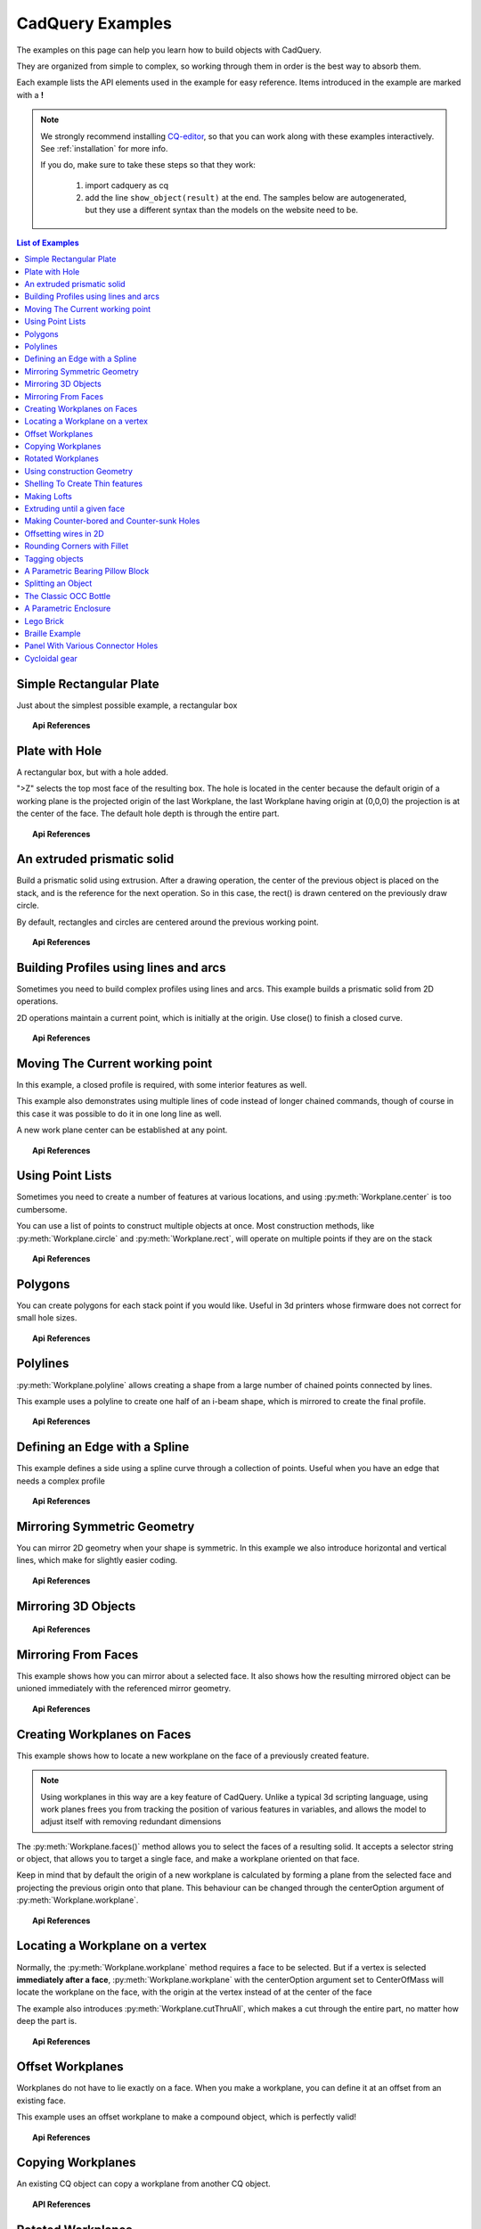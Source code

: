 .. _examples:

*********************************
CadQuery Examples
*********************************



The examples on this page can help you learn how to build objects with CadQuery.

They are organized from simple to complex, so working through them in order is the best way to absorb them.

Each example lists the API elements used in the example for easy reference.
Items introduced in the example are marked with a **!**



.. note::

    We strongly recommend installing `CQ-editor <https://github.com/CadQuery/CQ-editor>`_,
    so that you can work along with these examples interactively. See :ref:`installation` for more info.

    If you do, make sure to take these steps so that they work:

       1. import cadquery as cq
       2. add the line ``show_object(result)``  at the end. The samples below are autogenerated, but they use a different
          syntax than the models on the website need to be.

.. contents:: List of Examples
    :backlinks: entry


Simple Rectangular Plate
------------------------

Just about the simplest possible example, a rectangular box

.. cadquery::

    result = cadquery.Workplane("front").box(2.0, 2.0, 0.5)


.. topic:: Api References

    .. hlist::
        :columns: 2

        * :py:meth:`Workplane` **!**
        * :py:meth:`Workplane.box` **!**

Plate with Hole
------------------------

A rectangular box, but with a hole added.

"\>Z" selects the top most face of the resulting box. The hole is located in the center because the default origin
of a working plane is the projected origin of the last Workplane, the last Workplane having origin at (0,0,0) the 
projection is at the center of the face. The default hole depth is through the entire part.


.. cadquery::

        # The dimensions of the box. These can be modified rather than changing the
        # object's code directly.
        length = 80.0
        height = 60.0
        thickness = 10.0
        center_hole_dia = 22.0

        # Create a box based on the dimensions above and add a 22mm center hole
        result = (cq.Workplane("XY").box(length, height, thickness)
            .faces(">Z").workplane().hole(center_hole_dia))

.. topic:: Api References

    .. hlist::
        :columns: 2

        * :py:meth:`Workplane.hole` **!**
        * :py:meth:`Workplane.box`
        * :py:meth:`Workplane.box`

An extruded prismatic solid
-------------------------------

Build a prismatic solid using extrusion. After a drawing operation, the center of the previous object
is placed on the stack, and is the reference for the next operation. So in this case, the rect() is drawn
centered on the previously draw circle.

By default, rectangles and circles are centered around the previous working point.

.. cadquery::

    result = cq.Workplane("front").circle(2.0).rect(0.5, 0.75).extrude(0.5)

.. topic:: Api References

    .. hlist::
        :columns: 2

        * :py:meth:`Workplane.circle` **!**
        * :py:meth:`Workplane.rect` **!**
        * :py:meth:`Workplane.extrude` **!**
        * :py:meth:`Workplane`

Building Profiles using lines and arcs
--------------------------------------

Sometimes you need to build complex profiles using lines and arcs. This example builds a prismatic
solid from 2D operations.

2D operations maintain a current point, which is initially at the origin. Use close() to finish a
closed curve.


.. cadquery::

    result = (cq.Workplane("front").lineTo(2.0, 0).lineTo(2.0, 1.0).threePointArc((1.0, 1.5), (0.0, 1.0))
        .close().extrude(0.25))


.. topic:: Api References

    .. hlist::
        :columns: 2

        * :py:meth:`Workplane.threePointArc` **!**
        * :py:meth:`Workplane.lineTo` **!**
        * :py:meth:`Workplane.extrude`
        * :py:meth:`Workplane`

Moving The Current working point
---------------------------------

In this example, a closed profile is required, with some interior features as well.

This example also demonstrates using multiple lines of code instead of longer chained commands,
though of course in this case it was possible to do it in one long line as well.

A new work plane center can be established at any point.

.. cadquery::

    result = cq.Workplane("front").circle(3.0)  # current point is the center of the circle, at (0, 0)
    result = result.center(1.5, 0.0).rect(0.5, 0.5)  # new work center is (1.5, 0.0)

    result = result.center(-1.5, 1.5).circle(0.25)  # new work center is (0.0, 1.5).
    # The new center is specified relative to the previous center, not global coordinates!

    result = result.extrude(0.25)


.. topic:: Api References

    .. hlist::
        :columns: 2

        * :py:meth:`Workplane.center` **!**
        * :py:meth:`Workplane`
        * :py:meth:`Workplane.circle`
        * :py:meth:`Workplane.rect`
        * :py:meth:`Workplane.extrude`

Using Point Lists
---------------------------

Sometimes you need to create a number of features at various locations, and using :py:meth:`Workplane.center`
is too cumbersome.

You can use a list of points to construct multiple objects at once. Most construction methods,
like :py:meth:`Workplane.circle` and :py:meth:`Workplane.rect`, will operate on multiple points if they are on the stack

.. cadquery::

   r = cq.Workplane("front").circle(2.0)                           # make base
   r = r.pushPoints([(1.5, 0), (0, 1.5), (-1.5, 0), (0, -1.5)])    # now four points are on the stack
   r = r.circle(0.25)                                              # circle will operate on all four points
   result = r.extrude(0.125)                                       # make prism

.. topic:: Api References

    .. hlist::
        :columns: 2

        * :py:meth:`Workplane.points` **!**
        * :py:meth:`Workplane`
        * :py:meth:`Workplane.circle`
        * :py:meth:`Workplane.extrude`

Polygons
-------------------------

You can create polygons for each stack point if you would like. Useful in 3d printers whose firmware does not
correct for small hole sizes.

.. cadquery::

    result = (cq.Workplane("front").box(3.0, 4.0, 0.25).pushPoints([(0, 0.75), (0, -0.75)])
        .polygon(6, 1.0).cutThruAll())

.. topic:: Api References

    .. hlist::
        :columns: 2

        * :py:meth:`Workplane.polygon` **!**
        * :py:meth:`Workplane.pushPoints`
        * :py:meth:`Workplane.box`

Polylines
-------------------------

:py:meth:`Workplane.polyline` allows creating a shape from a large number of chained points connected by lines.

This example uses a polyline to create one half of an i-beam shape, which is mirrored to create the final profile.

.. cadquery::

    (L, H, W, t) = (100.0, 20.0, 20.0, 1.0)
    pts = [
        (0, H/2.0),
        (W/2.0, H/2.0),
        (W/2.0, (H/2.0 - t)),
        (t/2.0, (H/2.0 - t)),
        (t/2.0, (t - H/2.0)),
        (W/2.0, (t - H/2.0)),
        (W/2.0, H/-2.0),
        (0, H/-2.0)
    ]
    result = cq.Workplane("front").polyline(pts).mirrorY().extrude(L)

.. topic:: Api References

    .. hlist::
        :columns: 2

        * :py:meth:`Workplane.polyline` **!**
        * :py:meth:`Workplane`
        * :py:meth:`Workplane.mirrorY`
        * :py:meth:`Workplane.extrude`



Defining an Edge with a Spline
------------------------------

This example defines a side using a spline curve through a collection of points. Useful when you have an edge that
needs a complex profile

.. cadquery::

    s = cq.Workplane("XY")
    sPnts = [
        (2.75, 1.5),
        (2.5, 1.75),
        (2.0, 1.5),
        (1.5, 1.0),
        (1.0, 1.25),
        (0.5, 1.0),
        (0, 1.0)
    ]
    r = s.lineTo(3.0, 0).lineTo(3.0, 1.0).spline(sPnts, includeCurrent=True).close()
    result = r.extrude(0.5)

.. topic:: Api References

    .. hlist::
        :columns: 2

        * :py:meth:`Workplane.spline` **!**
        * :py:meth:`Workplane`
        * :py:meth:`Workplane.close`
        * :py:meth:`Workplane.lineTo`
        * :py:meth:`Workplane.extrude`

Mirroring Symmetric Geometry
-----------------------------

You can mirror 2D geometry when your shape is symmetric. In this example we also
introduce horizontal and vertical lines, which make for slightly easier coding.


.. cadquery::

   r = cq.Workplane("front").hLine(1.0)                       # 1.0 is the distance, not coordinate
   r = r.vLine(0.5).hLine(-0.25).vLine(-0.25).hLineTo(0.0)    # hLineTo allows using xCoordinate not distance
   result = r.mirrorY().extrude(0.25)                         # mirror the geometry and extrude

.. topic:: Api References

    .. hlist::
        :columns: 2

        * :py:meth:`Workplane.hLine` **!**
        * :py:meth:`Workplane.vLine` **!**
        * :py:meth:`Workplane.hLineTo` **!**
        * :py:meth:`Workplane.mirrorY` **!**
        * :py:meth:`Workplane.mirrorX` **!**
        * :py:meth:`Workplane`
        * :py:meth:`Workplane.extrude`

Mirroring 3D Objects
-----------------------------

.. cadquery::

    result0 = (cadquery.Workplane("XY")
               .moveTo(10, 0)
               .lineTo(5, 0)
               .threePointArc((3.9393, 0.4393), (3.5, 1.5))
               .threePointArc((3.0607, 2.5607), (2, 3))
               .lineTo(1.5, 3)
               .threePointArc((0.4393, 3.4393), (0, 4.5))
               .lineTo(0, 13.5)
               .threePointArc((0.4393, 14.5607), (1.5, 15))
               .lineTo(28, 15)
               .lineTo(28, 13.5)
               .lineTo(24, 13.5)
               .lineTo(24, 11.5)
               .lineTo(27, 11.5)
               .lineTo(27, 10)
               .lineTo(22, 10)
               .lineTo(22, 13.2)
               .lineTo(14.5, 13.2)
               .lineTo(14.5, 10)
               .lineTo(12.5, 10)
               .lineTo(12.5, 13.2)
               .lineTo(5.5, 13.2)
               .lineTo(5.5, 2)
               .threePointArc((5.793, 1.293), (6.5, 1))
               .lineTo(10, 1)
               .close())
    result = result0.extrude(100)

    result = result.rotate((0, 0, 0), (1, 0, 0), 90)

    result = result.translate(result.val().BoundingBox().center.multiply(-1))

    mirXY_neg = result.mirror(mirrorPlane="XY", basePointVector=(0, 0, -30))
    mirXY_pos = result.mirror(mirrorPlane="XY", basePointVector=(0, 0, 30))
    mirZY_neg = result.mirror(mirrorPlane="ZY", basePointVector=(-30, 0, 0))
    mirZY_pos = result.mirror(mirrorPlane="ZY", basePointVector=(30, 0, 0))

    result = result.union(mirXY_neg).union(mirXY_pos).union(mirZY_neg).union(mirZY_pos)


.. topic:: Api References

    .. hlist::
        :columns: 2

        * :py:meth:`Workplane.moveTo`
        * :py:meth:`Workplane.lineTo`
        * :py:meth:`Workplane.threePointArc`
        * :py:meth:`Workplane.extrude`
        * :py:meth:`Workplane.mirror`
        * :py:meth:`Workplane.union`
        * :py:meth:`Workplane.rotate`


Mirroring From Faces
-----------------------------

This example shows how you can mirror about a selected face. It also shows how the resulting mirrored object can be unioned immediately with the referenced mirror geometry.

.. cadquery::

    result = (cq.Workplane("XY")
              .line(0, 1)
              .line(1, 0)
              .line(0, -.5)
              .close()
              .extrude(1))

    result = result.mirror(result.faces(">X"), union=True)


.. topic:: Api References

    .. hlist::
        :columns: 2

        * :py:meth:`Workplane.line`
        * :py:meth:`Workplane.close`
        * :py:meth:`Workplane.extrude`
        * :py:meth:`Workplane.faces`
        * :py:meth:`Workplane.mirror`
        * :py:meth:`Workplane.union`

Creating Workplanes on Faces
-----------------------------

This example shows how to locate a new workplane on the face of a previously created feature.

.. note::
    Using workplanes in this way are a key feature of CadQuery. Unlike a typical 3d scripting
    language, using work planes frees you from tracking the position of various features in
    variables, and allows the model to adjust itself with removing redundant dimensions

The :py:meth:`Workplane.faces()` method allows you to select the faces of a resulting solid. It
accepts a selector string or object, that allows you to target a single face, and make a workplane
oriented on that face.

Keep in mind that by default the origin of a new workplane is calculated by forming a plane from the
selected face and projecting the previous origin onto that plane. This behaviour can be changed
through the centerOption argument of :py:meth:`Workplane.workplane`.

.. cadquery::

    result = cq.Workplane("front").box(2, 3, 0.5)  # make a basic prism
    result = result.faces(">Z").workplane().hole(0.5)  # find the top-most face and make a hole

.. topic:: Api References

    .. hlist::
        :columns: 2

        * :py:meth:`Workplane.faces` **!**
        * :py:meth:`StringSyntaxSelector` **!**
        * :ref:`selector_reference` **!**
        * :py:meth:`Workplane.workplane`
        * :py:meth:`Workplane.box`
        * :py:meth:`Workplane`

Locating a Workplane on a vertex
---------------------------------

Normally, the :py:meth:`Workplane.workplane` method requires a face to be selected. But if a vertex
is selected **immediately after a face**, :py:meth:`Workplane.workplane` with the centerOption
argument set to CenterOfMass will locate the workplane on the face, with the origin at the vertex
instead of at the center of the face

The example also introduces :py:meth:`Workplane.cutThruAll`, which makes a cut through the entire
part, no matter how deep the part is.

.. cadquery::

    result = cq.Workplane("front").box(3,2, 0.5)  # make a basic prism
    result = result.faces(">Z").vertices("<XY").workplane(centerOption="CenterOfMass")  # select the lower left vertex and make a workplane
    result = result.circle(1.0).cutThruAll()  # cut the corner out

.. topic:: Api References

    .. hlist::
        :columns: 2

        * :py:meth:`Workplane.cutThruAll` **!**

        * :ref:`selector_reference` **!**
        * :py:meth:`Workplane.vertices` **!**
        * :py:meth:`Workplane.box`
        * :py:meth:`Workplane`
        * :py:meth:`StringSyntaxSelector` **!**

Offset Workplanes
--------------------------

Workplanes do not have to lie exactly on a face. When you make a workplane, you can define it at an offset
from an existing face.

This example uses an offset workplane to make a compound object, which is perfectly valid!

.. cadquery::

    result = cq.Workplane("front").box(3, 2, 0.5)         # make a basic prism
    result = result.faces("<X").workplane(offset=0.75)    # workplane is offset from the object surface
    result = result.circle(1.0).extrude(0.5)              # disc

.. topic:: Api References

    .. hlist::
        :columns: 2

        * :py:meth:`Workplane.extrude`
        * :ref:`selector_reference` **!**
        * :py:meth:`Workplane.box`
        * :py:meth:`Workplane`

Copying Workplanes
--------------------------

An existing CQ object can copy a workplane from another CQ object.

.. cadquery::

    result = (cq.Workplane("front").circle(1).extrude(10)  # make a cylinder
              # We want to make a second cylinder perpendicular to the first,
              # but we have no face to base the workplane off
              .copyWorkplane(
                  # create a temporary object with the required workplane
                  cq.Workplane("right", origin=(-5, 0, 0))
              ).circle(1).extrude(10))

.. topic:: API References

    .. hlist:
        :columns: 2

        * :py:meth:`Workplane.copyWorkplane` **!**
        * :py:meth:`Workplane.circle`
        * :py:meth:`Workplane.extrude`
        * :py:meth:`Workplane`

Rotated Workplanes
--------------------------

You can create a rotated work plane by specifying angles of rotation relative to another workplane

.. cadquery::

    result = (cq.Workplane("front").box(4.0, 4.0, 0.25).faces(">Z").workplane()
         .transformed(offset=cq.Vector(0, -1.5, 1.0),rotate=cq.Vector(60, 0, 0))
         .rect(1.5, 1.5, forConstruction=True).vertices().hole(0.25))

.. topic:: Api References

    .. hlist::
        :columns: 2

        * :py:meth:`Workplane.transformed` **!**
        * :py:meth:`Workplane.box`
        * :py:meth:`Workplane.rect`
        * :py:meth:`Workplane.faces`

Using construction Geometry
---------------------------

You can draw shapes to use the vertices as points to locate other features. Features that are used to
locate other features, rather than to create them, are called ``Construction Geometry``

In the example below, a rectangle is drawn, and its vertices are used to locate a set of holes.

.. cadquery::

    result = (cq.Workplane("front").box(2, 2, 0.5).faces(">Z").workplane()
        .rect(1.5, 1.5, forConstruction=True).vertices().hole(0.125))

.. topic:: Api References

    .. hlist::
        :columns: 2

        * :py:meth:`Workplane.rect` (forConstruction=True)
        * :ref:`selector_reference`
        * :py:meth:`Workplane.workplane`
        * :py:meth:`Workplane.box`
        * :py:meth:`Workplane.hole`
        * :py:meth:`Workplane`

Shelling To Create Thin features
--------------------------------

Shelling converts a solid object into a shell of uniform thickness.

To shell an object and 'hollow out' the inside pass a negative thickness parameter
to the :py:meth:`Workplane.shell()` method of a shape.

.. cadquery::

    result = cq.Workplane("front").box(2, 2, 2).shell(-0.1)

A positive thickness parameter wraps an object with filleted outside edges
and the original object will be the 'hollowed out' portion.

.. cadquery::

    result = cq.Workplane("front").box(2, 2, 2).shell(0.1)

Use face selectors to select a face to be removed from the resulting hollow shape.

.. cadquery::

    result = cq.Workplane("front").box(2, 2, 2).faces("+Z").shell(0.1)

Multiple faces can be removed using more complex selectors.

.. cadquery::

   result = (
        cq.Workplane("front")
        .box(2, 2, 2)
        .faces("+Z or -X or +X")
        .shell(0.1)
   )

.. topic:: Api References

    .. hlist::
        :columns: 2

        * :py:meth:`Workplane.shell` **!**
        * :ref:`selector_reference`
        * :py:meth:`Workplane.box`
        * :py:meth:`Workplane.faces`
        * :py:meth:`Workplane`

Making Lofts
--------------------------------------------

A loft is a solid swept through a set of wires. This example creates lofted section between a rectangle
and a circular section.

.. cadquery::

    result = (cq.Workplane("front").box(4.0, 4.0, 0.25).faces(">Z").circle(1.5)
        .workplane(offset=3.0).rect(0.75, 0.5).loft(combine=True))


.. topic:: Api References

    .. hlist::
        :columns: 2

        * :py:meth:`Workplane.loft` **!**
        * :py:meth:`Workplane.box`
        * :py:meth:`Workplane.faces`
        * :py:meth:`Workplane.circle`
        * :py:meth:`Workplane.rect`

Extruding until a given face
--------------------------------------------

Sometimes you will want to extrude a wire until a given face that can be not planar or where you
might not know easily the distance you have to extrude to. In such cases you can use `next`, `last`
or even give a :class:`~cadquery.Face` object for the `until` argument of
:meth:`~cadquery.Workplane.extrude`.


.. cadquery::

    result = (cq.Workplane(origin = (20,0,0))
        .circle(2)
        .revolve(180, (-20,0,0),(-20,-1,0))
        .center(-20,0)
        .workplane()
        .rect(20,4)
        .extrude("next")
    )

The same behaviour is available with :meth:`~cadquery.Workplane.cutBlind` and as you can see it is
also possible to work on several :class:`~cadquery.Wire` objects at a time (the
same is true for :meth:`~cadquery.Workplane.extrude`).

.. cadquery::

    skyscrapers_locations = [(-16,1),(-8,0),(7,0.2),(17,-1.2)]
    angles = iter([15,0,-8,10])
    skyscrapers = (cq.Workplane()
        .pushPoints(skyscrapers_locations)
        .eachpoint(lambda loc: (cq.Workplane()
                                .rect(5,16)
                                .workplane(offset=10)
                                .ellipse(3,8)
                                .workplane(offset=10)
                                .slot2D(20,5, 90)
                                .loft()
                                .rotateAboutCenter((0,0,1),next(angles))
                                .val().located(loc)
                                )
        )    
    )

    result = (skyscrapers
        .transformed((0,-90,0))
        .moveTo(15,0)
        .rect(3,3, forConstruction=True)
        .vertices()
        .circle(1)    
        .cutBlind("last")
    )

Here is a typical situation where extruding and cuting until a given surface is very handy. It allows us to extrude or cut until a curved surface without overlapping issues.

.. cadquery::
    
    import cadquery as cq

    sphere = cq.Workplane().sphere(5)
    base = (cq.Workplane(origin=(0,0,-2))
        .box(12,12,10)
        .cut(sphere)
        .edges("|Z")
        .fillet(2)
    )
    sphere_face = base.faces(">>X[2] and (not |Z) and (not |Y)").val()
    base = (base
        .faces("<Z")
        .workplane()
        .circle(2)
        .extrude(10)
    )

    shaft = (cq.Workplane()
        .sphere(4.5)
        .circle(1.5)
        .extrude(20)
    )

    spherical_joint = (base.union(shaft)
        .faces(">X")
        .workplane(centerOption="CenterOfMass")
        .move(0,4)
        .slot2D(10,2,90)
        .cutBlind(sphere_face)    
        .workplane(offset=10)
        .move(0,2)
        .circle(0.9)
        .extrude("next")
    )

    result = spherical_joint

.. warning::

    If the wire you want to extrude cannot be fully projected on the target surface, the result will
    be unpredictable. Furthermore, the algorithm in charge of finding the candidate faces does its search by counting all the faces intersected
    by a line created from your wire center along your
    extrusion direction. So make sure your wire can be projected on your target face to avoid
    unexpected behaviour.

.. topic:: Api References

    .. hlist::
        :columns: 3

        * :py:meth:`Workplane.cutBlind` **!**
        * :py:meth:`Workplane.rect`
        * :py:meth:`Workplane.ellipse`
        * :py:meth:`Workplane.workplane`
        * :py:meth:`Workplane.slot2D`
        * :py:meth:`Workplane.loft`
        * :py:meth:`Workplane.rotateAboutCenter`
        * :py:meth:`Workplane.transformed`
        * :py:meth:`Workplane.moveTo`
        * :py:meth:`Workplane.circle`


Making Counter-bored and Counter-sunk Holes
----------------------------------------------

Counterbored and countersunk holes are so common that CadQuery creates macros to create them in a single step.

Similar to :py:meth:`Workplane.hole`, these functions operate on a list of points as well as a single point.

.. cadquery::

    result = (
        cq.Workplane(cq.Plane.XY())
        .box(4, 2, 0.5)
        .faces(">Z")
        .workplane()
        .rect(3.5, 1.5, forConstruction=True)
        .vertices()
        .cboreHole(0.125, 0.25, 0.125, depth=None)
    )


.. topic:: Api References

    .. hlist::
        :columns: 2

        * :py:meth:`Workplane.cboreHole` **!**
        * :py:meth:`Workplane.cskHole` **!**
        * :py:meth:`Workplane.box`
        * :py:meth:`Workplane.rect`
        * :py:meth:`Workplane.workplane`
        * :py:meth:`Workplane.vertices`
        * :py:meth:`Workplane.faces`
        * :py:meth:`Workplane`

Offsetting wires in 2D
----------------------

Two dimensional wires can be transformed with :py:meth:`Workplane.offset2D`. They can be offset
inwards or outwards, and with different techniques for extending the corners.

.. cadquery::

    original = cq.Workplane().polygon(5, 10).extrude(0.1).translate((0, 0, 2))
    arc = (
        cq.Workplane()
        .polygon(5, 10)
        .offset2D(1, "arc")
        .extrude(0.1)
        .translate((0, 0, 1))
    )
    intersection = cq.Workplane().polygon(5, 10).offset2D(1, "intersection").extrude(0.1)
    result = original.add(arc).add(intersection)


Using the forConstruction argument you can do the common task of offsetting a series of bolt holes
from the outline of an object. Here is the counterbore example from above but with the bolt holes
offset from the edges.

.. cadquery::

    result = (
        cq.Workplane()
        .box(4, 2, 0.5)
        .faces(">Z")
        .edges()
        .toPending()
        .offset2D(-0.25, forConstruction=True)
        .vertices()
        .cboreHole(0.125, 0.25, 0.125, depth=None)
    )


Note that :py:meth:`Workplane.edges` is for selecting objects. It does not add the selected edges to
pending edges in the modelling context, because this would result in your next extrusion including
everything you had only selected in addition to the lines you had drawn. To specify you want these
edges to be used in :py:meth:`Workplane.offset2D`, you call :py:meth:`Workplane.toPending` to
explicitly put them in the list of pending edges.

.. topic:: Api References

    .. hlist::
        :columns: 2

        * :py:meth:`Workplane.offset2D` **!**
        * :py:meth:`Workplane.cboreHole`
        * :py:meth:`Workplane.cskHole`
        * :py:meth:`Workplane.box`
        * :py:meth:`Workplane.polygon`
        * :py:meth:`Workplane.workplane`
        * :py:meth:`Workplane.vertices`
        * :py:meth:`Workplane.edges`
        * :py:meth:`Workplane.faces`
        * :py:meth:`Workplane`


Rounding Corners with Fillet
-----------------------------

Filleting is done by selecting the edges of a solid, and using the fillet function.

Here we fillet all of the edges of a simple plate.

.. cadquery::

    result = cq.Workplane("XY").box(3, 3, 0.5).edges("|Z").fillet(0.125)

.. topic:: Api References

    .. hlist::
        :columns: 2

        * :py:meth:`Workplane.fillet` **!**
        * :py:meth:`Workplane.box`
        * :py:meth:`Workplane.edges`
        * :py:meth:`Workplane`

Tagging objects
----------------

The :py:meth:`Workplane.tag` method can be used to tag a particular object in the chain with a string, so that it can be referred to later in the chain.

The :py:meth:`Workplane.workplaneFromTagged` method applies :py:meth:`Workplane.copyWorkplane` to a tagged object. For example, when extruding two different solids from a surface, after the first solid is extruded it can become difficult to reselect the original surface with CadQuery's other selectors.

.. cadquery::

    result = (cq.Workplane("XY")
              # create and tag the base workplane
              .box(10, 10, 10).faces(">Z").workplane().tag("baseplane")
              # extrude a cylinder
              .center(-3, 0).circle(1).extrude(3)
              # to reselect the base workplane, simply
              .workplaneFromTagged("baseplane")
              # extrude a second cylinder
              .center(3, 0).circle(1).extrude(2))


Tags can also be used with most selectors, including :py:meth:`Workplane.vertices`, :py:meth:`Workplane.faces`, :py:meth:`Workplane.edges`, :py:meth:`Workplane.wires`, :py:meth:`Workplane.shells`, :py:meth:`Workplane.solids` and :py:meth:`Workplane.compounds`.

.. cadquery::

    result = (cq.Workplane("XY")
              # create a triangular prism and tag it
              .polygon(3, 5).extrude(4).tag("prism")
              # create a sphere that obscures the prism
              .sphere(10)
              # create features based on the prism's faces
              .faces("<X", tag="prism").workplane().circle(1).cutThruAll()
              .faces(">X", tag="prism").faces(">Y").workplane().circle(1).cutThruAll())

.. topic:: Api References

    .. hlist::
        :columns: 2

        * :py:meth:`Workplane.tag` **!**
        * :py:meth:`Workplane.getTagged` **!**
        * :py:meth:`Workplane.workplaneFromTagged` **!**
        * :py:meth:`Workplane.extrude`
        * :py:meth:`Workplane.cutThruAll`
        * :py:meth:`Workplane.circle`
        * :py:meth:`Workplane.faces`
        * :py:meth:`Workplane`

A Parametric Bearing Pillow Block
------------------------------------

Combining a few basic functions, its possible to make a very good parametric bearing pillow block,
with just a few lines of code.

.. cadquery::

        (length, height, bearing_diam, thickness, padding) = (30.0, 40.0, 22.0, 10.0, 8.0)

        result = (cq.Workplane("XY").box(length, height, thickness).faces(">Z").workplane().hole(bearing_diam)
                .faces(">Z").workplane()
                .rect(length-padding, height-padding, forConstruction=True)
                .vertices().cboreHole(2.4, 4.4, 2.1))


Splitting an Object
---------------------

You can split an object using a workplane, and retain either or both halves

.. cadquery::

        c = cq.Workplane("XY").box(1, 1, 1).faces(">Z").workplane().circle(0.25).cutThruAll()

        # now cut it in half sideways
        result = c.faces(">Y").workplane(-0.5).split(keepTop=True)

.. topic:: Api References

    .. hlist::
        :columns: 2

        * :py:meth:`Workplane.split` **!**
        * :py:meth:`Workplane.box`
        * :py:meth:`Workplane.circle`
        * :py:meth:`Workplane.cutThruAll`
        * :py:meth:`Workplane.workplane`
        * :py:meth:`Workplane`

The Classic OCC Bottle
----------------------

CadQuery is based on the OpenCascade.org (OCC) modeling Kernel. Those who are familiar with OCC know about the
famous 'bottle' example. `The bottle example in the OCCT online documentation <https://old.opencascade.com/doc/occt-7.5.0/overview/html/occt__tutorial.html>`_.

A pythonOCC version is listed `here <https://github.com/tpaviot/pythonocc-demos/blob/f3ea9b4f65a9dff482be04b153d4ce5ec2430e13/examples/core_classic_occ_bottle.py>`_.

Of course one difference between this sample and the OCC version is the length. This sample is one of the longer
ones at 13 lines, but that's very short compared to the pythonOCC version, which is 10x longer!


.. cadquery::

    (L, w, t) = (20.0, 6.0, 3.0)
    s = cq.Workplane("XY")

    # Draw half the profile of the bottle and extrude it
    p = (s.center(-L/2.0, 0).vLine(w/2.0)
        .threePointArc((L/2.0, w/2.0 + t), (L, w/2.0)).vLine(-w/2.0)
        .mirrorX().extrude(30.0, True))

    # Make the neck
    p = p.faces(">Z").workplane(centerOption="CenterOfMass").circle(3.0).extrude(2.0, True)

    # Make a shell
    result = p.faces(">Z").shell(0.3)

.. topic:: Api References

    .. hlist::
        :columns: 2

        * :py:meth:`Workplane.extrude`
        * :py:meth:`Workplane.mirrorX`
        * :py:meth:`Workplane.threePointArc`
        * :py:meth:`Workplane.workplane`
        * :py:meth:`Workplane.vertices`
        * :py:meth:`Workplane.vLine`
        * :py:meth:`Workplane.faces`
        * :py:meth:`Workplane`

A Parametric Enclosure
-----------------------

.. cadquery::
    :height: 400px

    # parameter definitions
    p_outerWidth = 100.0  # Outer width of box enclosure
    p_outerLength = 150.0  # Outer length of box enclosure
    p_outerHeight = 50.0  # Outer height of box enclosure

    p_thickness = 3.0  # Thickness of the box walls
    p_sideRadius = 10.0  # Radius for the curves around the sides of the box
    p_topAndBottomRadius = 2.0  # Radius for the curves on the top and bottom edges of the box

    p_screwpostInset = 12.0  # How far in from the edges the screw posts should be place.
    p_screwpostID = 4.0  # Inner Diameter of the screw post holes, should be roughly screw diameter not including threads
    p_screwpostOD = 10.0  # Outer Diameter of the screw posts.\nDetermines overall thickness of the posts

    p_boreDiameter = 8.0  # Diameter of the counterbore hole, if any
    p_boreDepth = 1.0  # Depth of the counterbore hole, if
    p_countersinkDiameter = 0.0  # Outer diameter of countersink. Should roughly match the outer diameter of the screw head
    p_countersinkAngle = 90.0  # Countersink angle (complete angle between opposite sides, not from center to one side)
    p_flipLid = True  # Whether to place the lid with the top facing down or not.
    p_lipHeight = 1.0  # Height of lip on the underside of the lid.\nSits inside the box body for a snug fit.

    # outer shell
    oshell = cq.Workplane("XY").rect(p_outerWidth, p_outerLength).extrude(p_outerHeight + p_lipHeight)

    # weird geometry happens if we make the fillets in the wrong order
    if p_sideRadius > p_topAndBottomRadius:
        oshell = oshell.edges("|Z").fillet(p_sideRadius)
        oshell = oshell.edges("#Z").fillet(p_topAndBottomRadius)
    else:
        oshell = oshell.edges("#Z").fillet(p_topAndBottomRadius)
        oshell = oshell.edges("|Z").fillet(p_sideRadius)

    # inner shell
    ishell = (oshell.faces("<Z").workplane(p_thickness, True)
        .rect((p_outerWidth - 2.0*p_thickness), (p_outerLength - 2.0*p_thickness))
        .extrude((p_outerHeight - 2.0*p_thickness), False)  # set combine false to produce just the new boss
    )
    ishell = ishell.edges("|Z").fillet(p_sideRadius - p_thickness)

    # make the box outer box
    box = oshell.cut(ishell)

    # make the screw posts
    POSTWIDTH = (p_outerWidth - 2.0*p_screwpostInset)
    POSTLENGTH = (p_outerLength - 2.0*p_screwpostInset)

    box = (box.faces(">Z").workplane(-p_thickness)
        .rect(POSTWIDTH, POSTLENGTH, forConstruction=True)
        .vertices().circle(p_screwpostOD/2.0).circle(p_screwpostID/2.0)
        .extrude(-1.0*(p_outerHeight + p_lipHeight - p_thickness),True))

    # split lid into top and bottom parts
    (lid, bottom) = box.faces(">Z").workplane(-p_thickness - p_lipHeight).split(keepTop=True, keepBottom=True).all()  # splits into two solids

    # translate the lid, and subtract the bottom from it to produce the lid inset
    lowerLid = lid.translate((0, 0, -p_lipHeight))
    cutlip = lowerLid.cut(bottom).translate((p_outerWidth + p_thickness, 0, p_thickness - p_outerHeight + p_lipHeight))

    # compute centers for counterbore/countersink or counterbore
    topOfLidCenters = cutlip.faces(">Z").workplane().rect(POSTWIDTH, POSTLENGTH, forConstruction=True).vertices()

    # add holes of the desired type
    if p_boreDiameter > 0 and p_boreDepth > 0:
        topOfLid = topOfLidCenters.cboreHole(p_screwpostID, p_boreDiameter, p_boreDepth, 2.0*p_thickness)
    elif p_countersinkDiameter > 0 and p_countersinkAngle > 0:
        topOfLid = topOfLidCenters.cskHole(p_screwpostID, p_countersinkDiameter, p_countersinkAngle, 2.0*p_thickness)
    else:
        topOfLid = topOfLidCenters.hole(p_screwpostID, 2.0*p_thickness)

    # flip lid upside down if desired
    if p_flipLid:
        topOfLid = topOfLid.rotateAboutCenter((1, 0, 0), 180)

    # return the combined result
    result = topOfLid.union(bottom)


.. topic:: Api References

    .. hlist::
        :columns: 3

        * :py:meth:`Workplane.circle`
        * :py:meth:`Workplane.rect`
        * :py:meth:`Workplane.extrude`
        * :py:meth:`Workplane.box`
        * :py:meth:`Workplane.all`
        * :py:meth:`Workplane.faces`
        * :py:meth:`Workplane.vertices`
        * :py:meth:`Workplane.edges`
        * :py:meth:`Workplane.workplane`
        * :py:meth:`Workplane.fillet`
        * :py:meth:`Workplane.cut`
        * :py:meth:`Workplane.union`
        * :py:meth:`Workplane.rotateAboutCenter`
        * :py:meth:`Workplane.cboreHole`
        * :py:meth:`Workplane.cskHole`
        * :py:meth:`Workplane.hole`

Lego Brick
-------------------

This script will produce any size regular rectangular Lego(TM) brick. Its only tricky because of the logic
regarding the underside of the brick.

.. cadquery::
    :select: tmp
    :height: 400px

    #####
    # Inputs
    ######
    lbumps = 6     # number of bumps long
    wbumps = 2     # number of bumps wide
    thin = True    # True for thin, False for thick

    #
    # Lego Brick Constants-- these make a Lego brick a Lego :)
    #
    pitch = 8.0
    clearance = 0.1
    bumpDiam = 4.8
    bumpHeight = 1.8
    if thin:
        height = 3.2
    else:
        height = 9.6

    t = (pitch - (2 * clearance) - bumpDiam) / 2.0
    postDiam = pitch - t  # works out to 6.5
    total_length = lbumps*pitch - 2.0*clearance
    total_width = wbumps*pitch - 2.0*clearance

    # make the base
    s = cq.Workplane("XY").box(total_length, total_width, height)

    # shell inwards not outwards
    s = s.faces("<Z").shell(-1.0 * t)

    # make the bumps on the top
    s = (s.faces(">Z").workplane().
        rarray(pitch, pitch, lbumps, wbumps, True).circle(bumpDiam / 2.0)
        .extrude(bumpHeight))

    # add posts on the bottom. posts are different diameter depending on geometry
    # solid studs for 1 bump, tubes for multiple, none for 1x1
    tmp = s.faces("<Z").workplane(invert=True)

    if lbumps > 1 and wbumps > 1:
        tmp = (tmp.rarray(pitch, pitch, lbumps - 1, wbumps - 1, center=True).
            circle(postDiam / 2.0).circle(bumpDiam / 2.0).extrude(height - t))
    elif lbumps > 1:
        tmp = (tmp.rarray(pitch, pitch, lbumps - 1, 1, center=True).
            circle(t).extrude(height - t))
    elif wbumps > 1:
        tmp = (tmp.rarray(pitch, pitch, 1, wbumps - 1, center=True).
            circle(t).extrude(height - t))
    else:
        tmp = s


Braille Example
---------------------

.. cadquery::
    :height: 400px

    from collections import namedtuple


    # text_lines is a list of text lines.
    # Braille (converted with braille-converter:
    # https://github.com/jpaugh/braille-converter.git).
    text_lines = ['⠠ ⠋ ⠗ ⠑ ⠑ ⠠ ⠉ ⠠ ⠁ ⠠ ⠙']
    # See http://www.tiresias.org/research/reports/braille_cell.htm for examples
    # of braille cell geometry.
    horizontal_interdot = 2.5
    vertical_interdot = 2.5
    horizontal_intercell = 6
    vertical_interline = 10
    dot_height = 0.5
    dot_diameter = 1.3

    base_thickness = 1.5

    # End of configuration.
    BrailleCellGeometry = namedtuple('BrailleCellGeometry',
                                     ('horizontal_interdot',
                                      'vertical_interdot',
                                      'intercell',
                                      'interline',
                                      'dot_height',
                                      'dot_diameter'))


    class Point(object):
        def __init__(self, x, y):
            self.x = x
            self.y = y

        def __add__(self, other):
            return Point(self.x + other.x, self.y + other.y)

        def __len__(self):
            return 2

        def __getitem__(self, index):
            return (self.x, self.y)[index]

        def __str__(self):
            return '({}, {})'.format(self.x, self.y)


    def brailleToPoints(text, cell_geometry):
        # Unicode bit pattern (cf. https://en.wikipedia.org/wiki/Braille_Patterns).
        mask1 = 0b00000001
        mask2 = 0b00000010
        mask3 = 0b00000100
        mask4 = 0b00001000
        mask5 = 0b00010000
        mask6 = 0b00100000
        mask7 = 0b01000000
        mask8 = 0b10000000
        masks = (mask1, mask2, mask3, mask4, mask5, mask6, mask7, mask8)

        # Corresponding dot position
        w = cell_geometry.horizontal_interdot
        h = cell_geometry.vertical_interdot
        pos1 = Point(0, 2 * h)
        pos2 = Point(0, h)
        pos3 = Point(0, 0)
        pos4 = Point(w, 2 * h)
        pos5 = Point(w, h)
        pos6 = Point(w, 0)
        pos7 = Point(0, -h)
        pos8 = Point(w, -h)
        pos = (pos1, pos2, pos3, pos4, pos5, pos6, pos7, pos8)

        # Braille blank pattern (u'\u2800').
        blank = '⠀'
        points = []
        # Position of dot1 along the x-axis (horizontal).
        character_origin = 0
        for c in text:
            for m, p in zip(masks, pos):
                delta_to_blank = ord(c) - ord(blank)
                if (m & delta_to_blank):
                    points.append(p + Point(character_origin, 0))
            character_origin += cell_geometry.intercell
        return points


    def get_plate_height(text_lines, cell_geometry):
        # cell_geometry.vertical_interdot is also used as space between base
        # borders and characters.
        return (2 * cell_geometry.vertical_interdot +
                2 * cell_geometry.vertical_interdot +
                (len(text_lines) - 1) * cell_geometry.interline)


    def get_plate_width(text_lines, cell_geometry):
        # cell_geometry.horizontal_interdot is also used as space between base
        # borders and characters.
        max_len = max([len(t) for t in text_lines])
        return (2 * cell_geometry.horizontal_interdot +
                cell_geometry.horizontal_interdot +
                (max_len - 1) * cell_geometry.intercell)


    def get_cylinder_radius(cell_geometry):
        """Return the radius the cylinder should have
        The cylinder have the same radius as the half-sphere make the dots (the
        hidden and the shown part of the dots).
        The radius is such that the spherical cap with diameter
        cell_geometry.dot_diameter has a height of cell_geometry.dot_height.
        """
        h = cell_geometry.dot_height
        r = cell_geometry.dot_diameter / 2
        return (r ** 2 + h ** 2) / 2 / h


    def get_base_plate_thickness(plate_thickness, cell_geometry):
        """Return the height on which the half spheres will sit"""
        return (plate_thickness +
                get_cylinder_radius(cell_geometry) -
                cell_geometry.dot_height)


    def make_base(text_lines, cell_geometry, plate_thickness):
        base_width = get_plate_width(text_lines, cell_geometry)
        base_height = get_plate_height(text_lines, cell_geometry)
        base_thickness = get_base_plate_thickness(plate_thickness, cell_geometry)
        base = cq.Workplane('XY').box(base_width, base_height, base_thickness,
                                      centered=False)
        return base


    def make_embossed_plate(text_lines, cell_geometry):
        """Make an embossed plate with dots as spherical caps
        Method:
            - make a thin plate on which sit cylinders
            - fillet the upper edge of the cylinders so to get pseudo half-spheres
            - make the union with a thicker plate so that only the sphere caps stay
              "visible".
        """
        base = make_base(text_lines, cell_geometry, base_thickness)

        dot_pos = []
        base_width = get_plate_width(text_lines, cell_geometry)
        base_height = get_plate_height(text_lines, cell_geometry)
        y = base_height - 3 * cell_geometry.vertical_interdot
        line_start_pos = Point(cell_geometry.horizontal_interdot, y)
        for text in text_lines:
            dots = brailleToPoints(text, cell_geometry)
            dots = [p + line_start_pos for p in dots]
            dot_pos += dots
            line_start_pos += Point(0, -cell_geometry.interline)

        r = get_cylinder_radius(cell_geometry)
        base = (base.faces('>Z').vertices('<XY').workplane()
            .pushPoints(dot_pos).circle(r)
            .extrude(r))
        # Make a fillet almost the same radius to get a pseudo spherical cap.
        base = (base.faces('>Z').edges()
            .fillet(r - 0.001))
        hidding_box = cq.Workplane('XY').box(
            base_width, base_height, base_thickness, centered=False)
        result = hidding_box.union(base)
        return result

    _cell_geometry = BrailleCellGeometry(
        horizontal_interdot,
        vertical_interdot,
        horizontal_intercell,
        vertical_interline,
        dot_height,
        dot_diameter)

    if base_thickness < get_cylinder_radius(_cell_geometry):
        raise ValueError('Base thickness should be at least {}'.format(dot_height))

    result = make_embossed_plate(text_lines, _cell_geometry)

Panel With Various Connector Holes
-----------------------------------

.. cadquery::
    :height: 400px

    # The dimensions of the model. These can be modified rather than changing the
    # object's code directly.
    width = 400
    height = 500
    thickness = 2

    # Create a plate with two polygons cut through it
    result = cq.Workplane("front").box(width, height, thickness)

    h_sep = 60
    for idx in range(4):
        result = result.workplane(offset=1, centerOption="CenterOfBoundBox").center(157, 210 - idx*h_sep).moveTo(-23.5, 0).circle(1.6).moveTo(23.5, 0).circle(1.6).moveTo(-17.038896, -5.7).threePointArc((-19.44306, -4.70416), (-20.438896, -2.3)).lineTo(-21.25, 2.3).threePointArc((-20.25416, 4.70416), (-17.85, 5.7)).lineTo(17.85, 5.7).threePointArc((20.25416, 4.70416), (21.25, 2.3)).lineTo(20.438896, -2.3).threePointArc((19.44306, -4.70416), (17.038896, -5.7)).close().cutThruAll()

    for idx in range(4):
        result = result.workplane(offset=1, centerOption="CenterOfBoundBox").center(157, -30 - idx*h_sep).moveTo(-16.65, 0).circle(1.6).moveTo(16.65, 0).circle(1.6).moveTo(-10.1889, -5.7).threePointArc((-12.59306, -4.70416), (-13.5889, -2.3)).lineTo(-14.4, 2.3).threePointArc((-13.40416, 4.70416), (-11, 5.7)).lineTo(11, 5.7).threePointArc((13.40416, 4.70416), (14.4, 2.3)).lineTo(13.5889, -2.3).threePointArc((12.59306, -4.70416), (10.1889, -5.7)).close().cutThruAll()

    h_sep4DB9 = 30
    for idx in range(8):
        result = result.workplane(offset=1, centerOption="CenterOfBoundBox").center(91, 225 - idx*h_sep4DB9).moveTo(-12.5, 0).circle(1.6).moveTo(12.5, 0).circle(1.6).moveTo(-6.038896, -5.7).threePointArc((-8.44306, -4.70416), (-9.438896, -2.3)).lineTo(-10.25, 2.3).threePointArc((-9.25416, 4.70416), (-6.85, 5.7)).lineTo(6.85, 5.7).threePointArc((9.25416, 4.70416), (10.25, 2.3)).lineTo(9.438896, -2.3).threePointArc((8.44306, -4.70416), (6.038896, -5.7)).close().cutThruAll()

    for idx in range(4):
        result = result.workplane(offset=1, centerOption="CenterOfBoundBox").center(25, 210 - idx*h_sep).moveTo(-23.5, 0).circle(1.6).moveTo(23.5, 0).circle(1.6).moveTo(-17.038896, -5.7).threePointArc((-19.44306, -4.70416), (-20.438896, -2.3)).lineTo(-21.25, 2.3).threePointArc((-20.25416, 4.70416), (-17.85, 5.7)).lineTo(17.85, 5.7).threePointArc((20.25416, 4.70416), (21.25, 2.3)).lineTo(20.438896, -2.3).threePointArc((19.44306, -4.70416), (17.038896, -5.7)).close().cutThruAll()

    for idx in range(4):
        result = result.workplane(offset=1, centerOption="CenterOfBoundBox").center(25, -30 - idx*h_sep).moveTo(-16.65, 0).circle(1.6).moveTo(16.65, 0).circle(1.6).moveTo(-10.1889, -5.7).threePointArc((-12.59306, -4.70416), (-13.5889, -2.3)).lineTo(-14.4, 2.3).threePointArc((-13.40416, 4.70416), (-11, 5.7)).lineTo(11, 5.7).threePointArc((13.40416, 4.70416), (14.4, 2.3)).lineTo(13.5889, -2.3).threePointArc((12.59306, -4.70416), (10.1889, -5.7)).close().cutThruAll()

    for idx in range(8):
        result = result.workplane(offset=1, centerOption="CenterOfBoundBox").center(-41, 225 - idx*h_sep4DB9).moveTo(-12.5, 0).circle(1.6).moveTo(12.5, 0).circle(1.6).moveTo(-6.038896, -5.7).threePointArc((-8.44306, -4.70416), (-9.438896, -2.3)).lineTo(-10.25, 2.3).threePointArc((-9.25416, 4.70416), (-6.85, 5.7)).lineTo(6.85, 5.7).threePointArc((9.25416, 4.70416), (10.25, 2.3)).lineTo(9.438896, -2.3).threePointArc((8.44306, -4.70416), (6.038896, -5.7)).close().cutThruAll()

    for idx in range(4):
        result = result.workplane(offset=1, centerOption="CenterOfBoundBox").center(-107, 210 - idx*h_sep).moveTo(-23.5, 0).circle(1.6).moveTo(23.5, 0).circle(1.6).moveTo(-17.038896, -5.7).threePointArc((-19.44306, -4.70416), (-20.438896, -2.3)).lineTo(-21.25, 2.3).threePointArc((-20.25416, 4.70416), (-17.85, 5.7)).lineTo(17.85, 5.7).threePointArc((20.25416, 4.70416), (21.25, 2.3)).lineTo(20.438896, -2.3).threePointArc((19.44306, -4.70416), (17.038896, -5.7)).close().cutThruAll()

    for idx in range(4):
        result = result.workplane(offset=1, centerOption="CenterOfBoundBox").center(-107, -30 - idx*h_sep).circle(14).rect(24.7487, 24.7487,  forConstruction=True).vertices().hole(3.2).cutThruAll()

    for idx in range(8):
        result = result.workplane(offset=1, centerOption="CenterOfBoundBox").center(-173, 225 - idx*h_sep4DB9).moveTo(-12.5, 0).circle(1.6).moveTo(12.5, 0).circle(1.6).moveTo(-6.038896, -5.7).threePointArc((-8.44306, -4.70416), (-9.438896, -2.3)).lineTo(-10.25, 2.3).threePointArc((-9.25416, 4.70416), (-6.85, 5.7)).lineTo(6.85, 5.7).threePointArc((9.25416, 4.70416), (10.25, 2.3)).lineTo(9.438896, -2.3).threePointArc((8.44306, -4.70416), (6.038896, -5.7)).close().cutThruAll()

    for idx in range(4):
        result = result.workplane(offset=1, centerOption="CenterOfBoundBox").center(-173, -30 - idx*h_sep).moveTo(-2.9176, -5.3).threePointArc((-6.05, 0), (-2.9176, 5.3)).lineTo(2.9176, 5.3).threePointArc((6.05, 0), (2.9176, -5.3)).close().cutThruAll()


Cycloidal gear
--------------

You can define complex geometries using the parametricCurve functionality.
This specific examples generates a helical cycloidal gear.

.. cadquery::
    :height: 400px

    import cadquery as cq
    from math import sin, cos, pi, floor

    # define the generating function
    def hypocycloid(t, r1, r2):
        return ((r1-r2)*cos(t)+r2*cos(r1/r2*t-t), (r1-r2)*sin(t)+r2*sin(-(r1/r2*t-t)))

    def epicycloid(t, r1, r2):
        return ((r1+r2)*cos(t)-r2*cos(r1/r2*t+t), (r1+r2)*sin(t)-r2*sin(r1/r2*t+t))

    def gear(t, r1=4, r2=1):
        if (-1)**(1+floor(t/2/pi*(r1/r2))) < 0:
            return epicycloid(t, r1, r2)
        else:
            return hypocycloid(t, r1, r2)

    # create the gear profile and extrude it
    result = (cq.Workplane('XY').parametricCurve(lambda t: gear(t*2*pi, 6, 1))
        .twistExtrude(15, 90).faces('>Z').workplane().circle(2).cutThruAll())
